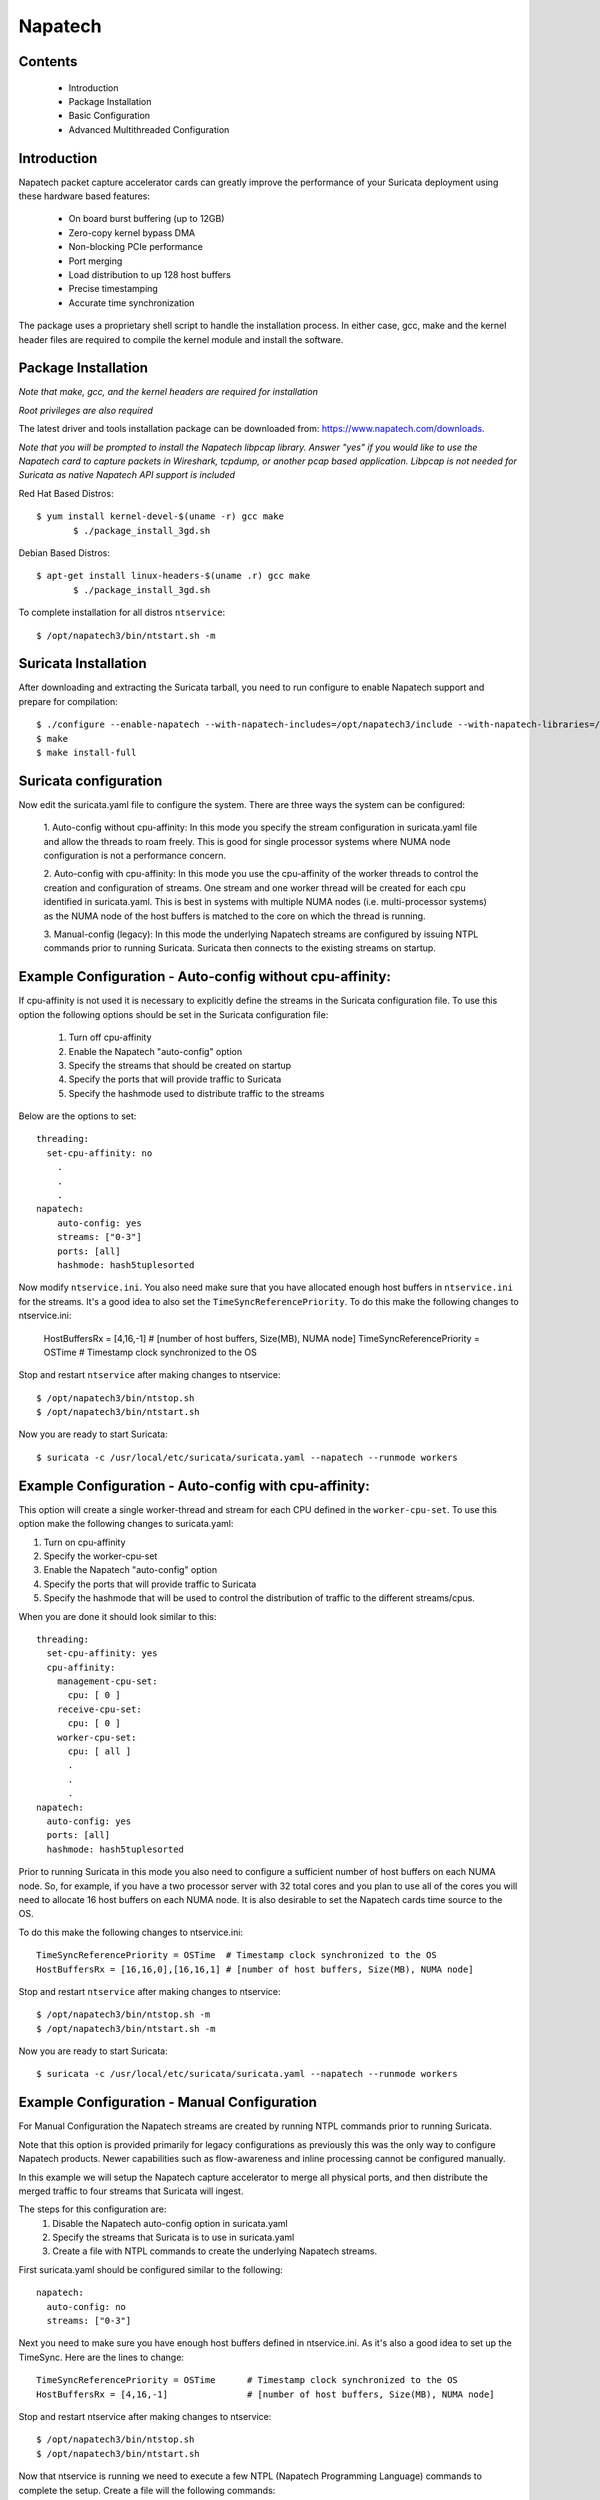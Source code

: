 Napatech
========

Contents
--------
	* Introduction

	* Package Installation

	* Basic Configuration

	* Advanced Multithreaded Configuration

Introduction
------------

Napatech packet capture accelerator cards can greatly improve the performance of your Suricata deployment using these
hardware based features:

	* On board burst buffering (up to 12GB)

	* Zero-copy kernel bypass DMA

	* Non-blocking PCIe performance

	* Port merging

	* Load distribution to up 128 host buffers

	* Precise timestamping

	* Accurate time synchronization

The package uses a proprietary shell script to handle the installation process.
In either case, gcc, make and the kernel header files are required to compile the kernel module and
install the software.

Package Installation
--------------------

*Note that make, gcc, and the kernel headers are required for installation*

*Root privileges are also required*

The latest driver and tools installation package can be downloaded from: https://www.napatech.com/downloads.

*Note that you will be prompted to install the Napatech libpcap library. Answer "yes" if you would like to
use the Napatech card to capture packets in Wireshark, tcpdump, or another pcap based application.
Libpcap is not needed for Suricata as native Napatech API support is included*

Red Hat Based Distros::

 $ yum install kernel-devel-$(uname -r) gcc make
	$ ./package_install_3gd.sh

Debian Based Distros::

 $ apt-get install linux-headers-$(uname .r) gcc make
	$ ./package_install_3gd.sh

To complete installation for all distros ``ntservice``::

	$ /opt/napatech3/bin/ntstart.sh -m

Suricata Installation
---------------------

After downloading and extracting the Suricata tarball, you need to run configure to enable Napatech support and
prepare for compilation::

	$ ./configure --enable-napatech --with-napatech-includes=/opt/napatech3/include --with-napatech-libraries=/opt/napatech3/lib
	$ make
	$ make install-full

Suricata configuration
----------------------

Now edit the suricata.yaml file to configure the system. There are three ways
the system can be configured:

  1. Auto-config without cpu-affinity: In this mode you specify the stream
  configuration in suricata.yaml file and allow the threads to
  roam freely. This is good for single processor systems where NUMA node
  configuration is not a performance concern.

  2. Auto-config with cpu-affinity: In this mode you use the cpu-affinity
  of the worker threads to control the creation and configuration of streams.
  One stream and one worker thread will be created for each cpu identified in
  suricata.yaml. This is best in systems with multiple NUMA nodes (i.e.
  multi-processor systems) as the NUMA node of the host buffers is matched
  to the core on which the thread is running.

  3. Manual-config (legacy): In this mode the underlying Napatech streams are configured
  by issuing NTPL commands prior to running Suricata. Suricata then connects
  to the existing streams on startup.

Example Configuration - Auto-config without cpu-affinity:
---------------------------------------------------------

If cpu-affinity is not used it is necessary to explicitly define the streams in
the Suricata configuration file. To use this option the following options should
be set in the Suricata configuration file:

  1. Turn off cpu-affinity

  2. Enable the Napatech "auto-config" option

  3. Specify the streams that should be created on startup

  4. Specify the ports that will provide traffic to Suricata

  5. Specify the hashmode used to distribute traffic to the streams

Below are the options to set::

    threading:
      set-cpu-affinity: no
        .
        .
        .
    napatech:
        auto-config: yes
        streams: ["0-3"]
        ports: [all]
        hashmode: hash5tuplesorted

Now modify ``ntservice.ini``. You also need make sure that you have allocated enough
host buffers in ``ntservice.ini`` for the streams. It's a good idea to also set the
``TimeSyncReferencePriority``. To do this make the following changes to ntservice.ini:

    HostBuffersRx = [4,16,-1] # [number of host buffers, Size(MB), NUMA node]
    TimeSyncReferencePriority = OSTime	# Timestamp clock synchronized to the OS

Stop and restart ``ntservice`` after making changes to ntservice::

	$ /opt/napatech3/bin/ntstop.sh
	$ /opt/napatech3/bin/ntstart.sh

Now you are ready to start Suricata::

 $ suricata -c /usr/local/etc/suricata/suricata.yaml --napatech --runmode workers

Example Configuration - Auto-config with cpu-affinity:
------------------------------------------------------

This option will create a single worker-thread and stream for each CPU defined in the
``worker-cpu-set``. To use this option make the following changes to suricata.yaml:

1. Turn on cpu-affinity
2. Specify the worker-cpu-set
3. Enable the Napatech "auto-config" option
4. Specify the ports that will provide traffic to Suricata
5. Specify the hashmode that will be used to control the distribution of
   traffic to the different streams/cpus.

When you are done it should look similar to this::

  threading:
    set-cpu-affinity: yes
    cpu-affinity:
      management-cpu-set:
        cpu: [ 0 ]
      receive-cpu-set:
        cpu: [ 0 ]
      worker-cpu-set:
        cpu: [ all ]
        .
        .
        .
  napatech:
    auto-config: yes
    ports: [all]
    hashmode: hash5tuplesorted

Prior to running Suricata in this mode you also need to configure a sufficient
number of host buffers on each NUMA node. So, for example, if you have a two
processor server with 32 total cores and you plan to use all of the cores you
will need to allocate 16 host buffers on each NUMA node. It is also desirable
to set the Napatech cards time source to the OS.

To do this make the following changes to ntservice.ini::

    TimeSyncReferencePriority = OSTime	# Timestamp clock synchronized to the OS
    HostBuffersRx = [16,16,0],[16,16,1] # [number of host buffers, Size(MB), NUMA node]

Stop and restart ``ntservice`` after making changes to ntservice::

	$ /opt/napatech3/bin/ntstop.sh -m
	$ /opt/napatech3/bin/ntstart.sh -m

Now you are ready to start Suricata::

    $ suricata -c /usr/local/etc/suricata/suricata.yaml --napatech --runmode workers

Example Configuration - Manual Configuration
--------------------------------------------

For Manual Configuration the Napatech streams are created by running NTPL
commands prior to running Suricata.

Note that this option is provided primarily for legacy configurations as previously
this was the only way to configure Napatech products. Newer capabilities such as
flow-awareness and inline processing cannot be configured manually.

In this example we will setup the Napatech capture accelerator to merge all physical
ports, and then distribute the merged traffic to four streams that Suricata will ingest.

The steps for this configuration are:
  1. Disable the Napatech auto-config option in suricata.yaml
  2. Specify the streams that Suricata is to use in suricata.yaml
  3. Create a file with NTPL commands to create the underlying Napatech streams.

First suricata.yaml should be configured similar to the following::

    napatech:
      auto-config: no
      streams: ["0-3"]

Next you need to make sure you have enough host buffers defined in ntservice.ini. As
it's also a good idea to set up the TimeSync. Here are the lines to change::

	TimeSyncReferencePriority = OSTime	# Timestamp clock synchronized to the OS
	HostBuffersRx = [4,16,-1]		# [number of host buffers, Size(MB), NUMA node]

Stop and restart ntservice after making changes to ntservice::

	$ /opt/napatech3/bin/ntstop.sh
	$ /opt/napatech3/bin/ntstart.sh

Now that ntservice is running we need to execute a few NTPL (Napatech Programming Language)
commands to complete the setup. Create a file will the following commands::

	Delete=All				# Delete any existing filters
	Assign[streamid=(0..3)]= all	# Assign all physical ports to stream ID 0

Next execute those command using the ``ntpl`` tool::

	$ /opt/napatech3/bin/ntpl -f <my_ntpl_file>

Now you are ready to start Suricata::

	$ suricata -c /usr/local/etc/suricata/suricata.yaml --napatech --runmode workers

It is possible to specify much more elaborate configurations using this option. Simply by
creating the appropriate NTPL file and attaching Suricata to the streams.

Bypassing Flows
---------------

On flow-aware Napatech products, traffic from individual flows can be automatically
dropped or, in the case of inline configurations, forwarded by the hardware after
an inspection of the initial packet(s) of the flow by Suricata. This will save
CPU cycles since Suricata does not process packets for a flow that has already been
adjudicated. This is enabled via the hardware-bypass option in the Napatech section
of the configuration file.

When hardware bypass is used it is important that the ports accepting upstream
and downstream traffic from the network are configured with information on
which port the two sides of the connection will arrive. This is needed for the
hardware to properly process traffic in both directions. This is indicated in the
"ports" section as a hyphen separated list of port-pairs that will be receiving
upstream and downstream traffic E.g.::

    napatech:
      hardware-bypass: true
      ports[0-1,2-3]

Note that these "port-pairings" are also required for IDS configurations as the hardware
needs to know on which port(s) two sides of the connection will arrive.

For configurations relying on optical taps the two sides of the pairing will typically
be different ports. For SPAN port configurations where both upstream and downstream traffic
are delivered to a single port both sides of the "port-pair" will reference the same port.

For example tap configurations have a form similar to this::

      ports[0-1,2-3]

Whereas SPAN port configurations it would look similar to this::

      ports[0-0,1-1,2-2,3-3]

Note that SPAN and tap configurations may be combined on the same adapter.

There are multiple ways that Suricata can be configured to bypass traffic.
One way is to enable stream.bypass in the configuration file. E.g.::

    stream:
      bypass: true

When enabled once Suricata has evaluated the first chunk of the stream (the
size of which is also configurable) it will indicate that the rest of the
packets in the flow can be bypassed. In IDS mode this means that the subsequent
packets of the flow will be dropped and not delivered to Suricata. In inline
operation the packets will be transmitted on the output port but not delivered
to Suricata.

Another way is by specifying the "bypass" keyword in a rule. When a rule is
triggered with this keyword then the "pass" or "drop" action will be applied
to subsequent packets of the flow automatically without further analysis by
Suricata. For example given the rule::

    drop tcp any 443 <> any any (msg: "SURICATA Test rule"; bypass; sid:1000001; rev:2;)

Once Suricata initially evaluates the fist packet(s) and identifies the flow,
all subsequent packets from the flow will be dropped by the hardware; thus
saving CPU cycles for more important tasks.

The timeout value for how long to wait before evicting stale flows from the
hardware flow table can be specified via the FlowTimeout attribute in ntservice.ini.

Inline Operation
----------------

Napatech flow-aware products can be configured for inline operation. This is
specified in the configuration file. When enabled, ports are specified as
port-pairs. With traffic received from one port it is transmitted out the
the peer port after inspection by Suricata. E.g. the configuration::

   napatech:
    inline: enabled
    ports[0-1, 2-3]

Will pair ports 0 and 1; and 2 and 3 as peers. Rules can be defined to
pass traffic matching a given signature. For example, given the rule::

    pass tcp any 443 <> any any (msg: "SURICATA Test rule";  bypass; sid:1000001; rev:2;)

Suricata will evaluate the initial packet(s) of the flow and program the flow
into the hardware. Subsequent packets from the flow will be automatically be
shunted from one port to it's peer.

Counters
--------

The following counters are available:

- napa_total.pkts - The total of packets received by the card.

- napa_total.byte - The total count of bytes received by the card.

- napa_total.overflow_drop_pkts - The number of packets that were dropped because
  the host buffers were full. (I.e. the application is not able to process
  packets quickly enough.)

- napa_total.overflow_drop_byte - The number of bytes that were dropped because
  the host buffers were full. (I.e. the application is not able to process
  packets quickly enough.)

On flow-aware products the following counters are also available:

- napa_dispatch_host.pkts, napa_dispatch_host.byte:

  The total number of packets/bytes that were dispatched to a host buffer for
  processing by Suricata. (Note: this count includes packets that may be
  subsequently dropped if there is no room in the host buffer.)

- napa_dispatch_drop.pkts, napa_dispatch_drop.byte:

  The total number of packets/bytes that were dropped at the hardware as
  a result of a Suricata "drop" bypass rule or other adjudication by
  Suricata that the flow packets should be dropped. These packets are not
  delivered to the application.

- napa_dispatch_fwd.pkts, napa_dispatch_fwd.byte:

  When inline operation is configured this is the total number of packets/bytes
  that were forwarded as result of a Suricata "pass" bypass rule or as a result
  of stream or encryption bypass being enabled in the configuration file.
  These packets were not delivered to the application.

- napa_bypass.active_flows:

  The number of flows actively programmed on the hardware to be forwarded or dropped.

- napa_bypass.total_flows:

  The total count of flows programmed since the application started.

If enable-stream-stats is enabled in the configuration file then, for each stream
that is being processed, the following counters will be output in stats.log:

- napa<streamid>.pkts: The number of packets received by the stream.

- napa<streamid>.bytes: The total bytes received by the stream.

- napa<streamid>.drop_pkts: The number of packets dropped from this stream due to buffer overflow conditions.

- napa<streamid>.drop_byte: The number of bytes dropped from this stream due to buffer overflow conditions.

This is useful for fine-grain debugging to determine if a specific CPU core or
thread is falling behind resulting in dropped packets.

If hba is enabled the following counter will also be provided:

- napa<streamid>.hba_drop: the number of packets dropped because the host buffer allowance high-water mark was reached.

In addition to counters host buffer utilization is tracked and logged. This is also useful for
debugging. Log messages are output for both Host and On-Board buffers when reach 25, 50, 75
percent of utilization. Corresponding messages are output when utilization decreases.

Debugging:

For debugging configurations it is useful to see what traffic is flowing as well as what streams are
created and receiving traffic. There are two tools in /opt/napatech3/bin that are useful for this:

- monitoring: this tool will, among other things, show what traffic is arriving at the port interfaces.

- profiling: this will show host-buffers, streams and traffic flow to the streams.

If Suricata terminates abnormally stream definitions, which are normally removed at shutdown, may remain in effect.
If this happens they can be cleared by issuing the "delete=all" NTPL command as follows::

    # /opt/napatech3/bin/ntpl -e "delete=all"

Napatech configuration options:
-------------------------------

These are the Napatech options available in the Suricata configuration file::

  napatech:
    # The Host Buffer Allowance for all streams
    # (-1 = OFF, 1 - 100 = percentage of the host buffer that can be held back)
    # This may be enabled when sharing streams with another application.
    # Otherwise, it should be turned off.
    #
    # Note: hba will be deprecated in Suricata 7
    #
    #hba: -1

    # When use_all_streams is set to "yes" the initialization code will query
    # the Napatech service for all configured streams and listen on all of them.
    # When set to "no" the streams config array will be used.
    #
    # This option necessitates running the appropriate NTPL commands to create
    # the desired streams prior to running Suricata.
    #use-all-streams: no

    # The streams to listen on when auto-config is disabled or when threading
    # cpu-affinity is disabled. This can be either:
    #   an individual stream (e.g. streams: [0])
    # or
    #   a range of streams (e.g. streams: ["0-3"])
    #
    streams: ["0-3"]

    # Stream stats can be enabled to provide fine grain packet and byte counters
    # for each thread/stream that is configured.
    #
    enable-stream-stats: no

    # When auto-config is enabled the streams will be created and assigned
    # automatically to the NUMA node where the thread resides. If cpu-affinity
    # is enabled in the threading section, then the streams will be created
    # according to the number of worker threads specified in the worker cpu set.
    # Otherwise, the streams array is used to define the streams.
    #
    # This option cannot be used simultaneous with "use-all-streams".
    #
    auto-config: yes

    # Enable hardware level flow bypass.
    #
    hardware-bypass: yes

    # Enable inline operation. When enabled traffic arriving on a given port is
    # automatically forwarded out it's peer port after analysis by Suricata.
    # hardware-bypass must be enabled when this is enabled.
    #
    inline: no

    # Ports indicates which napatech ports are to be used in auto-config mode.
    # these are the port ID's of the ports that will be merged prior to the
    # traffic being distributed to the streams.
    #
    # When hardware-bypass is enabled the ports must be configured as a segment
    # specify the port(s) on which upstream and downstream traffic will arrive.
    # This information is necessary for the hardware to properly process flows.
    #
    # When using a tap configuration one of the ports will receive inbound traffic
    # for the network and the other will receive outbound traffic. The two ports on a
    # given segment must reside on the same network adapter.
    #
    # When using a SPAN-port configuration the upstream and downstream traffic
    # arrives on a single port. This is configured by setting the two sides of the
    # segment to reference the same port.  (e.g. 0-0 to configure a SPAN port on
    # port 0).
    #
    # port segments are specified in the form:
    #    ports: [0-1,2-3,4-5,6-6,7-7]
    #
    # For legacy systems when hardware-bypass is disabled this can be specified in any
    # of the following ways:
    #
    #   a list of individual ports (e.g. ports: [0,1,2,3])
    #
    #   a range of ports (e.g. ports: [0-3])
    #
    #   "all" to indicate that all ports are to be merged together
    #   (e.g. ports: [all])
    #
    # This parameter has no effect if auto-config is disabled.
    #
    ports: [0-1,2-3]

    # When auto-config is enabled the hashmode specifies the algorithm for
    # determining to which stream a given packet is to be delivered.
    # This can be any valid Napatech NTPL hashmode command.
    #
    # The most common hashmode commands are: hash2tuple, hash2tuplesorted,
    # hash5tuple, hash5tuplesorted and roundrobin.
    #
    # See Napatech NTPL documentation other hashmodes and details on their use.
    #
    # This parameter has no effect if auto-config is disabled.
    #
    hashmode: hash5tuplesorted

*Note: hba is useful only when a stream is shared with another application. When hba is enabled packets will be dropped
(i.e. not delivered to Suricata) when the host-buffer utilization reaches the high-water mark indicated by the hba value.
This insures that, should Suricata get behind in its packet processing, the other application will still receive all
of the packets. If this is enabled without another application sharing the stream it will result in sub-optimal packet
buffering.*

Make sure that there are enough host-buffers declared in ``ntservice.ini`` to
accommodate the number of cores/streams being used.

Support
-------

Contact a support engineer at: ntsupport@napatech.com

Napatech Documentation can be found at: https://docs.napatech.com (Click the search icon, with no search text,
to see all documents in the portal.)
